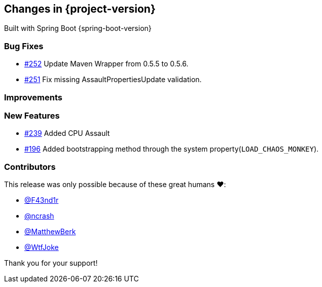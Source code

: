 [[changes]]
== Changes in {project-version}

Built with Spring Boot {spring-boot-version}

=== Bug Fixes
- https://github.com/codecentric/chaos-monkey-spring-boot/pull/252[#252] Update Maven Wrapper from 0.5.5 to 0.5.6.
- https://github.com/codecentric/chaos-monkey-spring-boot/pull/251[#251] Fix missing AssaultPropertiesUpdate validation.
// - https://github.com/codecentric/chaos-monkey-spring-boot/pull/xxx[#xxx] Added example entry. Please don't remove.

=== Improvements
// - https://github.com/codecentric/chaos-monkey-spring-boot/pull/xxx[#xxx] Added example entry. Please don't remove.

=== New Features
 - https://github.com/codecentric/chaos-monkey-spring-boot/pull/241[#239] Added CPU Assault
 - https://github.com/codecentric/chaos-monkey-spring-boot/pull/196[#196] Added bootstrapping method through the system property(`LOAD_CHAOS_MONKEY`).
// - https://github.com/codecentric/chaos-monkey-spring-boot/pull/xxx[#xxx] Added example entry. Please don't remove.

=== Contributors
This release was only possible because of these great humans ❤️:

// - https://github.com/octocat[@octocat]
- https://github.com/F43nd1r[@F43nd1r]
- https://github.com/ncrash[@ncrash]
- https://github.com/MatthewBerk[@MatthewBerk]
- https://github.com/WtfJoke[@WtfJoke]

Thank you for your support!
